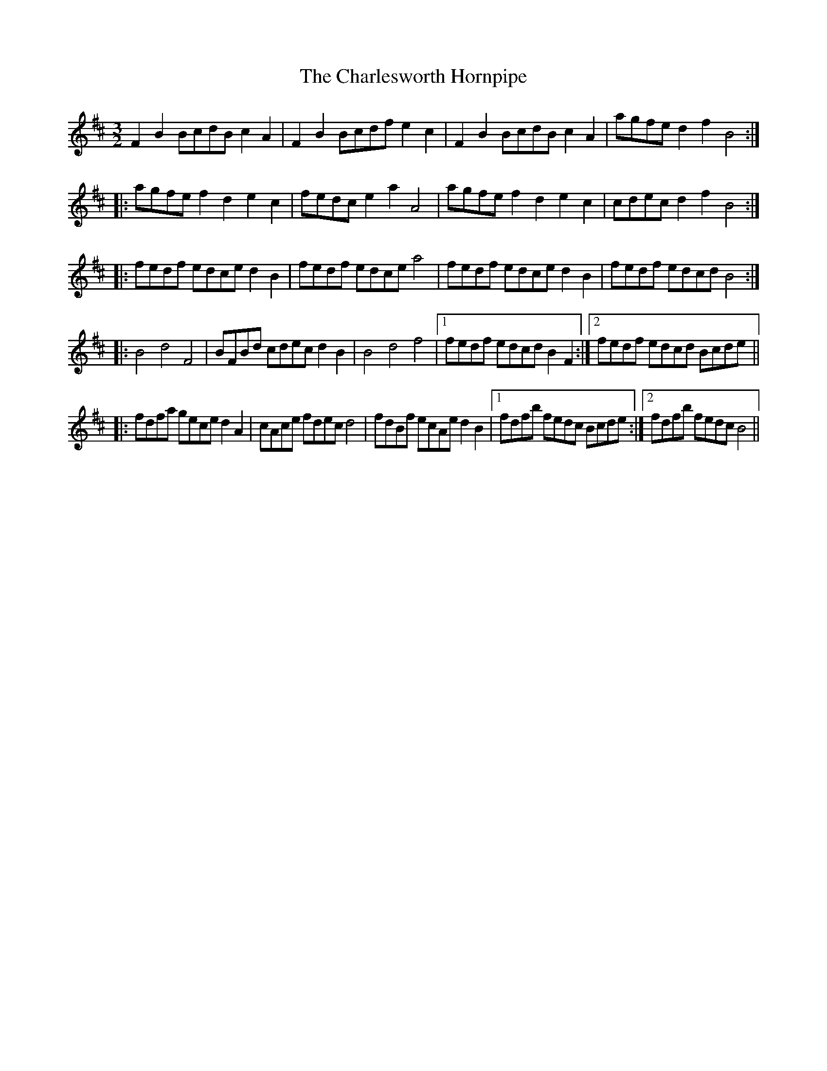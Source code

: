 X: 6811
T: Charlesworth Hornpipe, The
R: three-two
M: 3/2
K: Bminor
F2 B2 BcdB c2 A2|F2 B2 Bcdf e2 c2|F2 B2 BcdB c2 A2|agfe d2 f2 B4:|
|:agfe f2 d2 e2 c2|fedc e2 a2 A4|agfe f2 d2 e2 c2|cdec d2 f2 B4:|
|:fedf edce d2 B2|fedf edce a4|fedf edce d2 B2|fedf edcd B4:|
|:B4 d4 F4|BFBd cdec d2 B2|B4 d4 f4|1 fedf edcd B2 F2:|2 fedf edcd Bcde||
|:fdfa gece d2 A2|cAce fdec d4|fdBf ecAe d2 B2|1 fdfb fedc Bcde:|2 fdfb fedc B4||

